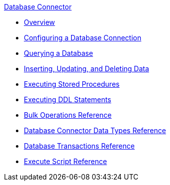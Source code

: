 .xref:index.adoc[Database Connector]
* xref:index.adoc[Overview]
* xref:db-configure-connection.adoc[Configuring a Database Connection]
* xref:db-connector-query.adoc[Querying a Database]
* xref:db-connector-insert-update-delete.adoc[Inserting, Updating, and Deleting Data]
* xref:db-connector-sp.adoc[Executing Stored Procedures]
* xref:db-connector-ddl.adoc[Executing DDL Statements]
* xref:db-connector-bulk-ops-ref.adoc[Bulk Operations Reference]
* xref:db-connector-datatypes-ref.adoc[Database Connector Data Types Reference]
* xref:db-connector-transactions-ref.adoc[Database Transactions Reference]
* xref:db-connector-execute-script-ref.adoc[Execute Script Reference]
